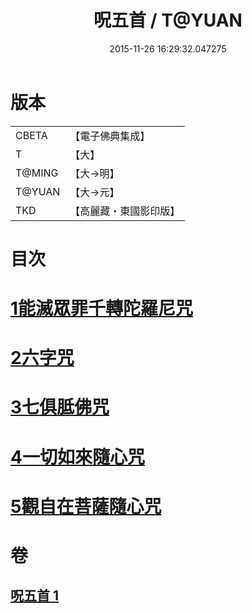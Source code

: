 #+TITLE: 呪五首 / T@YUAN
#+DATE: 2015-11-26 16:29:32.047275
* 版本
 |     CBETA|【電子佛典集成】|
 |         T|【大】     |
 |    T@MING|【大→明】   |
 |    T@YUAN|【大→元】   |
 |       TKD|【高麗藏・東國影印版】|

* 目次
* [[file:KR6j0232_001.txt::001-0017a6][1能滅眾罪千轉陀羅尼咒]]
* [[file:KR6j0232_001.txt::001-0017a22][2六字咒]]
* [[file:KR6j0232_001.txt::001-0017a25][3七俱胝佛咒]]
* [[file:KR6j0232_001.txt::001-0017a28][4一切如來隨心咒]]
* [[file:KR6j0232_001.txt::0017b2][5觀自在菩薩隨心咒]]
* 卷
** [[file:KR6j0232_001.txt][呪五首 1]]
